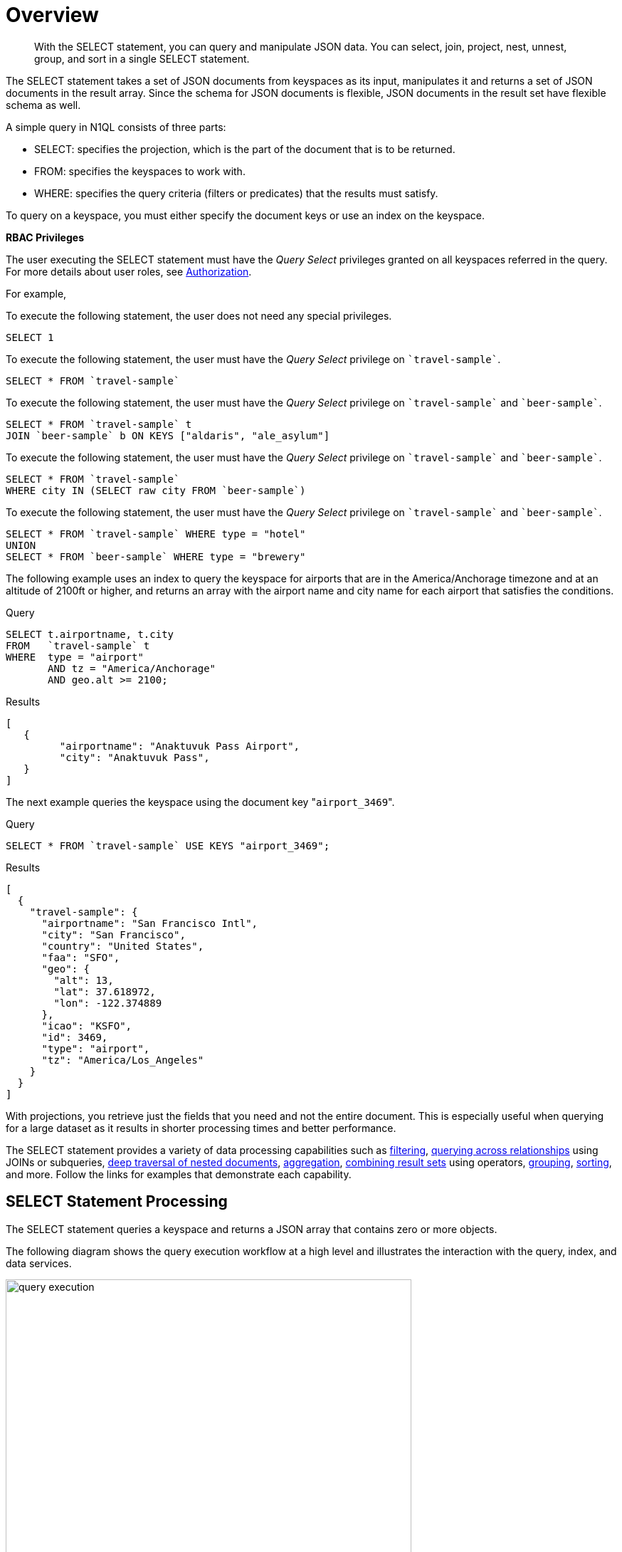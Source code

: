 = Overview

[abstract]
With the SELECT statement, you can query and manipulate JSON data.
You can select, join, project, nest, unnest, group, and sort in a single SELECT statement.

The SELECT statement takes a set of JSON documents from keyspaces as its input, manipulates it and returns a set of JSON documents in the result array.
Since the schema for JSON documents is flexible, JSON documents in the result set have flexible schema as well.

A simple query in N1QL consists of three parts:

* SELECT: specifies the projection, which is the part of the document that is to be returned.
* FROM: specifies the keyspaces to work with.
* WHERE: specifies the query criteria (filters or predicates) that the results must satisfy.

To query on a keyspace, you must either specify the document keys or use an index on the keyspace.

*RBAC Privileges*

The user executing the SELECT statement must have the _Query Select_ privileges granted on all keyspaces referred in the query.
// Note that, the SELECT query may not refer to any keyspace or with JOIN queries or subqueries, it may refer to multiple keyspaces.
For more details about user roles, see
xref:learn:security/authorization-overview.adoc[Authorization].

For example,

To execute the following statement, the user does not need any special privileges.

[source,N1QL]
----
SELECT 1
----

To execute the following statement, the user must have the  _Query Select_ privilege on `pass:c[`travel-sample`]`.

[source,N1QL]
----
SELECT * FROM `travel-sample`
----

To execute the following statement, the user must have the _Query Select_ privilege on `pass:c[`travel-sample`]` and `pass:c[`beer-sample`]`.

[source,N1QL]
----
SELECT * FROM `travel-sample` t
JOIN `beer-sample` b ON KEYS ["aldaris", "ale_asylum"]
----

To execute the following statement, the user must have the _Query Select_ privilege on `pass:c[`travel-sample`]` and `pass:c[`beer-sample`]`.

[source,N1QL]
----
SELECT * FROM `travel-sample`
WHERE city IN (SELECT raw city FROM `beer-sample`)
----

To execute the following statement, the user must have the _Query Select_ privilege on `pass:c[`travel-sample`]` and `pass:c[`beer-sample`]`.

[source,N1QL]
----
SELECT * FROM `travel-sample` WHERE type = "hotel"
UNION
SELECT * FROM `beer-sample` WHERE type = "brewery"
----

The following example uses an index to query the keyspace for airports that are in the America/Anchorage timezone and at an altitude of 2100ft or higher, and returns an array with the airport name and city name for each airport that satisfies the conditions.

====
.Query
[source,N1QL]
----
SELECT t.airportname, t.city
FROM   `travel-sample` t
WHERE  type = "airport"
       AND tz = "America/Anchorage"
       AND geo.alt >= 2100;
----

.Results
[source,JSON]
----
[
   {
         "airportname": "Anaktuvuk Pass Airport",
         "city": "Anaktuvuk Pass",
   }
]
----
====

The next example queries the keyspace using the document key "[.in]``airport_3469``".

====
.Query
[source,N1QL]
----
SELECT * FROM `travel-sample` USE KEYS "airport_3469";
----

.Results
[source,JSON]
----
[
  {
    "travel-sample": {
      "airportname": "San Francisco Intl",
      "city": "San Francisco",
      "country": "United States",
      "faa": "SFO",
      "geo": {
        "alt": 13,
        "lat": 37.618972,
        "lon": -122.374889
      },
      "icao": "KSFO",
      "id": 3469,
      "type": "airport",
      "tz": "America/Los_Angeles"
    }
  }
]
----
====

With projections, you retrieve just the fields that you need and not the entire document.
This is especially useful when querying for a large dataset as it results in shorter processing times and better performance.

The SELECT statement provides a variety of data processing capabilities such as <<filtering,filtering>>, <<query-across-relationships,querying across relationships>> using JOINs or subqueries, <<deep-traversal-nested-docs,deep traversal of nested documents>>, <<aggregation,aggregation>>, <<combine-resultsets,combining result sets>> using operators, <<group-sort-limit,grouping>>, <<group-sort-limit,sorting>>, and more.
Follow the links for examples that demonstrate each capability.

== SELECT Statement Processing

The SELECT statement queries a keyspace and returns a JSON array that contains zero or more objects.

The following diagram shows the query execution workflow at a high level and illustrates the interaction with the query, index, and data services.

.Query Execution Workflow
image::n1ql-language-reference/query_execution.png[,570]

The SELECT statement is executed as a sequence of steps.
Each step in the process produces result objects that are then used as inputs in the next step until all steps in the process are complete.
While the workflow diagram shows all the possible phases a query goes through before returning a result, the clauses and predicates in a query decide the phases and the number of times that the query goes through.
For example, sort phase can be skipped when there is no ORDER BY clause in the query; scan-fetch-join phase will execute multiple times for correlated subqueries.

The following diagram shows the possible elements and operations during query execution.

.Query Execution Phases
image::n1ql-language-reference/query_service.svg[,670]

Some phases are done serially while others are done in parallel, as specified by their parent operator.

The below table summarizes all the Query Phases that might be used in an Execution Plan:

[cols="1,4"]
|===
| Query Phase | Description

| Parse
| Analyzes the query and available access path options for each keyspace in the query to create a query plan and execution infrastructure.

| Plan
| Selects the access path, determines the Join order, determines the type of Joins, and then creates the infrastructure needed to execute the plan.

| Scan
| Scans the data from the Index Service.

| Fetch
| Fetches the data from the Data Service.

| Join
| Joins the data from the Data Service.

| Filter
| Filters the result objects by specifying conditions in the WHERE clause.

| Pre-Aggregate
| Internal set of tools to prepare the Aggregate phase.

| Aggregate
| Performs aggregating functions and window functions.

| Sort
| Orders and sorts items in the resultset in the order specified by the ORDER BY clause

| Offset
| Skips the first _n_ items in the result object as specified by the OFFSET clause.

| Limit
| Limits the number of results returned using the LIMIT clause.

| Project
| Receives only the fields needed for final displaying to the user.
|===

The possible elements and operations in a query include:

* Specifying the keyspace that is queried.
* Specifying the document keys or using indexes to access the documents.
* Fetching the data from the data service.
* Filtering the result objects by specifying conditions in the WHERE clause.
* Removing duplicate result objects from the resultset by using the DISTINCT clause.
* Grouping and aggregating the result objects.
* Ordering (sorting) items in the resultset in the order specified by the ORDER BY expression list.
* Skipping the first [.var]`n` items in the result object as specified by the OFFSET clause.
* Limiting the number of results returned using the LIMIT clause.

== Data Processing Capabilities

[#filtering]
=== Filtering
You can filter the query results using the WHERE clause.
Consider the following example which queries for all airports in the America/Anchorage timezone that are at an altitude of 2000ft or more.
The WHERE clause specifies the conditions that must be satisfied by the documents to be included in the resultset, and the resultset is returned as an array of airports that satisfy the condition.

NOTE: The keys in the result object are ordered alphabetically at each level.

====
.Query
[source,N1QL]
----
SELECT *
FROM   `travel-sample`
WHERE  type = "airport"
       AND tz = "America/Anchorage"
       AND geo.alt >= 2000;
----

.Result
[source,JSON]
----
[
   {
      "travel-sample": {
         "airportname": "Anaktuvuk Pass Airport",
         "city": "Anaktuvuk Pass",
         "country": "United States",
         "faa": "AKP",
         "geo": {
            "alt": 2103,
            "lat": 68.1336,
            "lon": -151.743
         },
         "icao": "PAKP",
         "id": 6712,
         "type": "airport",
         "tz": "America/Anchorage"
      }
   },
   {
      "travel-sample": {
         "airportname": "Arctic Village Airport",
         "city": "Arctic Village",
         "country": "United States",
         "faa": "ARC",
         "geo": {
            "alt": 2092,
            "lat": 68.1147,
            "lon": -145.579
         },
         "icao": "PARC",
         "id": 6729,
         "type": "airport",
         "tz": "America/Anchorage"
      }
   }
]
----
====

[#query-across-relationships]
=== Querying Across Relationships
You can use the SELECT statement to query across relationships using the JOIN clause or subqueries.

==== JOIN Clause
Before we delve into examples, let's take a look at the data model of the travel-sample keyspace, which is used in the following examples.
For more details about the data model, see xref:java-sdk::sample-application.adoc#datamodel[Travel App Data Model].

.Data model of travel-sample keyspace
image::travel-app/travel-app-data-model.png[,570]

The <<example_1,first example>> uses a JOIN clause to find the distinct airline details which have routes that start from SFO.
This example JOINS the document of type "route" with documents of type "airline" using the KEY "airlineid".

* Documents of type "route" are on the left side of JOIN, and documents of type "airline" are on the right side of JOIN.
* The documents of type "route" (on the left) contain the foreign key "airlineid" of documents of type "airline" (on the right).

[[example_1]]
====
.Query
[source,N1QL]
----
SELECT DISTINCT airline.name, airline.callsign, route.destinationairport, route.stops, route.airline
FROM `travel-sample` route
  JOIN `travel-sample` airline
  ON KEYS route.airlineid
WHERE route.type = "route"
  AND airline.type = "airline"
  AND route.sourceairport = "SFO"
LIMIT 2;
----

.Results
[source,JSON]
----
[
   {
      "airline": "SY",
      "callsign": "SUN COUNTRY",
      "destinationairport": "MSP",
      "name": "Sun Country Airlines",
      "stops": 0
   },
   {
      "airline": "UA",
      "callsign": "UNITED",
      "destinationairport": "IND",
      "name": "United Airlines",

      "stops": 0
   }
]
----
====

Let's consider <<example_2,another example>> which finds the number of distinct airports where AA has routes.
In this example:

* Documents of type "airline" are on the left side of JOIN, and documents of type "route" are on the right side.
* The WHERE clause predicate airline.iata = "AA" is on the right side keyspace "airlines".

This example illustrates a special kind of JOIN where the documents on the right side of JOIN contain the foreign key reference to the documents on the left side.
Such JOINs are referred to as index JOIN.
For details, see xref:n1ql-language-reference/from.adoc#lookup-join[Lookup JOIN Clause].

[[example_2]]
====
Index JOIN requires a special inverse index [.param]`route_airlineid` on the JOIN key ‘route.airlineid’.
Create this index using the following command:

[source,N1QL]
----
CREATE INDEX route_airlineid ON `travel-sample`(airlineid)
WHERE type = "route";
----

Now we can execute the following query.

.Query
[source,N1QL]
----
SELECT Count(DISTINCT route.sourceairport) AS distinctairports1
FROM `travel-sample` airline
  JOIN `travel-sample` route
  ON KEY route.airlineid FOR airline
WHERE  route.type = "route"
  AND    airline.type = "airline"
  AND    airline.iata = "AA";
----

.Results
[source,JSON]
----
[
   {
      "distinctairports1": 429
   }
]
----
====

==== Subqueries
A subquery is an expression that is evaluated by executing an inner SELECT query.
Subqueries can be used in most places where you can use an expression such as projections, FROM clauses, and WHERE clauses.

A subquery is executed once for every input document to the outer statement and it returns an array every time it is evaluated.
See xref:n1ql-language-reference/subqueries.adoc[Subqueries] for more details.

====
.Query
[source,N1QL]
----
SELECT *
FROM   (SELECT t.airportname
        FROM   (SELECT *
                FROM   `travel-sample` t
                WHERE  type = "airport"
                       AND country = "United States"
                LIMIT  1) AS s1) AS s2;
----

.Results
[source,JSON]
----
[
   {
      "s2": {
         "airportname": "Barter Island Lrrs"
      }
   }
]
----
====

[#deep-traversal-nested-docs]
=== Deep Traversal for Nested Documents
When querying a bucket with nested documents, SELECT provides an easy way to traverse deep nested documents using the dot notation and NEST and UNNEST clauses.

==== Dot Notation
The following query looks for the schedule, and accesses the flight id for destinationairport=ALG.
Since a given flight has multiple schedules, attribute "schedule" is an array containing all schedules for the specified flight.
You can access the individual array elements using the array indexes.
For brevity, we’re limiting the number of results in the query to 1.

====
.Query
[source,N1QL]
----
SELECT t.schedule[0].flight AS flightid
FROM `travel-sample` t
WHERE type="route"
  AND destinationairport="ALG"
LIMIT 1;
----

.Results
[source,JSON]
----
[
   {
      "flightid": "AH631"

   }
]
----
====

==== NEST and UNNEST
Note that, an array is created with the matching nested documents.
In this example:

* The ‘airline’ field in the result is an array of the `travel-sample` documents that are matched with the key route.airlineid.
* Hence, the projection is accessed as airline[0] to pick the first element of the array.

====
.Query
[source,N1QL]
----
SELECT DISTINCT route.sourceairport,
                route.airlineid,
                airline[0].callsign
FROM `travel-sample` route NEST `travel-sample` airline
  ON KEYS route.airlineid
WHERE route.type = "route"
  AND route.airline = "AA"
LIMIT 4;
----

.Results
[source,JSON]
----
[
   {
      "airlineid": "airline_24",
      "callsign": "AMERICAN",
      "sourceairport": "ITH"
   },
   {
      "airlineid": "airline_24",
      "callsign": "AMERICAN",
      "sourceairport": "WAW"
   },
   {
      "airlineid": "airline_24",
      "callsign": "AMERICAN",
      "sourceairport": "BKK"
   },
   {
      "airlineid": "airline_24",
      "callsign": "AMERICAN",
      "sourceairport": "GGT"
   }
]
----
====

The following example uses the UNNEST clause to retrieve the author names from the reviews object.

====
.Query
[source,N1QL]
----
SELECT r.author
FROM `travel-sample` t UNNEST t.reviews r
WHERE t.type = "hotel"
LIMIT 4;
----

.Results
[source,JSON]
----
[
   {
      "author": "Ozella Sipes"
   },
   {
      "author": "Barton Marks"
   },
   {
      "author": "Blaise O'Connell IV"
   },
   {
      "author": "Nedra Cronin"
   }
]
----
====

[#aggregation]
=== Aggregation
As part of a single SELECT statement, you can also perform aggregation using the SUM, COUNT, AVG, MIN, MAX, or ARRAY AVG functions.

The following example counts the total number of flights to SFO:

====
.Query
[source,N1QL]
----
SELECT count(schedule[*]) AS totalflights
FROM `travel-sample` t
WHERE type="route"
  AND destinationairport="SFO";
----

.Results
[source,JSON]
----
[
   {
      "totalFlights": 250
   }
]
----
====

[#combine-resultsets]
=== Combining Resultsets Using Operators
You can combine the result sets using the UNION or INTERSECT operators.

Consider the following example which looks for the first schedule for flights to "SFO" and "BOS":

====
.Query
[source,N1QL]
----
(SELECT t.schedule[0]
 FROM `travel-sample` t
 WHERE type = "route"
   AND destinationairport = "SFO"
 LIMIT  1)
UNION ALL
(SELECT t.schedule[0]
 FROM `travel-sample` t
 WHERE type = "route"
   AND destinationairport = "BOS"
 LIMIT  1);
----

.Results
[source,JSON]
----
[
   {
      "$1": {
         "day": 0,
         "flight": "AM982",
         "utc": "09:11:00"
      }
   },
   {
      "$1": {
         "day": 0,
         "flight": "AI339",
         "utc": "23:05:00"
      }
   }
]
----
====

[#group-sort-limit]
=== Grouping, Sorting, and Limiting Results
You can perform further processing on the data in your result set before the final projection is generated.
You can group data using the GROUP BY clause, sort data using the ORDER BY clause, and you can limit the number of results included in the result set using the LIMIT clause.

The following example looks for the number of airports at an altitude of 5000ft or higher and groups the results by country and timezone.
It then sorts the results by country names and timezones (ascending order by default).

====
.Query
[source,N1QL]
----
SELECT COUNT(*)  AS count,
       t.country AS country,
       t.tz AS timezone
FROM `travel-sample` t
WHERE type = "airport"
  AND geo.alt >= 5000
GROUP BY t.country, t.tz
ORDER BY t.country, t.tz;
----

.Results
[source,JSON]
----
[
   {
      "count": 2,
      "country": "France",
      "timezone": "Europe/Paris"
   },
   {
      "count": 57,
      "country": "United States",
      "timezone": "America/Denver"
   },
   {
      "count": 7,
      "country": "United States",
      "timezone": "America/Los_Angeles"
   },
   {
      "count": 4,
      "country": "United States",
      "timezone": "America/Phoenix"
   },
   {
      "count": 1,
      "country": "United States",
      "timezone": "Pacific/Honolulu"
   }
]
----
====
